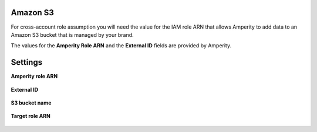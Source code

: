 .. 
.. /markdown
.. 

.. |destination-name| replace:: Amazon S3
.. |where-send| replace:: Amazon S3



Amazon S3
==================================================

.. TODO: Repurposed from the "Get details" section in destination for Amazon S3.

For cross-account role assumption you will need the value for the IAM role ARN that allows Amperity to add data to an Amazon S3 bucket that is managed by your brand.

The values for the **Amperity Role ARN** and the **External ID** fields are provided by Amperity.


Settings
==================================================

**Amperity role ARN**

   .. include:: ../../shared/credentials_settings.rst
      :start-after: .. credential-amazon-s3-amperity-role-arn-start
      :end-before: .. credential-amazon-s3-amperity-role-arn-end

**External ID**

   .. include:: ../../shared/credentials_settings.rst
      :start-after: .. credential-amazon-s3-external-id-start
      :end-before: .. credential-amazon-s3-external-id-end

**S3 bucket name**

   .. include:: ../../shared/credentials_settings.rst
      :start-after: .. credential-amazon-s3-bucket-name-start
      :end-before: .. credential-amazon-s3-bucket-name-end

   .. include:: ../../shared/credentials_settings.rst
      :start-after: .. credential-amazon-s3-trust-policy-start
      :end-before: .. credential-amazon-s3-trust-policy-end

**Target role ARN**

   .. include:: ../../shared/credentials_settings.rst
      :start-after: .. credential-amazon-s3-target-role-arn-start
      :end-before: .. credential-amazon-s3-target-role-arn-end

   .. include:: ../../shared/credentials_settings.rst
      :start-after: .. credential-amazon-s3-cross-account-roles-steps-settings-provided-start
      :end-before: .. credential-amazon-s3-cross-account-roles-steps-settings-provided-end

